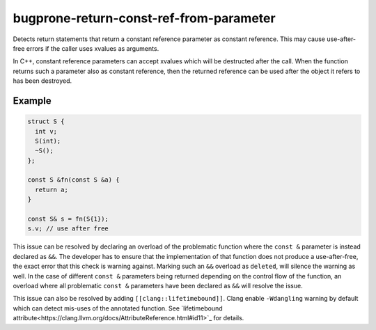 .. title:: clang-tidy - bugprone-return-const-ref-from-parameter

bugprone-return-const-ref-from-parameter
========================================

Detects return statements that return a constant reference parameter as constant
reference. This may cause use-after-free errors if the caller uses xvalues as
arguments.

In C++, constant reference parameters can accept xvalues which will be destructed
after the call. When the function returns such a parameter also as constant reference,
then the returned reference can be used after the object it refers to has been
destroyed.

Example
-------

.. code-block:: c++

  struct S {
    int v;
    S(int);
    ~S();
  };
  
  const S &fn(const S &a) {
    return a;
  }

  const S& s = fn(S{1});
  s.v; // use after free


This issue can be resolved by declaring an overload of the problematic function
where the ``const &`` parameter is instead declared as ``&&``. The developer has
to ensure that the implementation of that function does not produce a
use-after-free, the exact error that this check is warning against.
Marking such an ``&&`` overload as ``deleted``, will silence the warning as 
well. In the case of different ``const &`` parameters being returned depending
on the control flow of the function, an overload where all problematic
``const &`` parameters have been declared as ``&&`` will resolve the issue.

This issue can also be resolved by adding ``[[clang::lifetimebound]]``. Clang
enable ``-Wdangling`` warning by default which can detect mis-uses of the
annotated function. See `lifetimebound attribute<https://clang.llvm.org/docs/AttributeReference.html#id11>`_
for details.

.. code-block:: c++
  const int &f(const int &a [[clang::lifetimebound]]) { return a; } // no warning
  const int &v = f(1); // warning: temporary bound to local reference 'v' will be destroyed at the end of the full-expression [-Wdangling]
